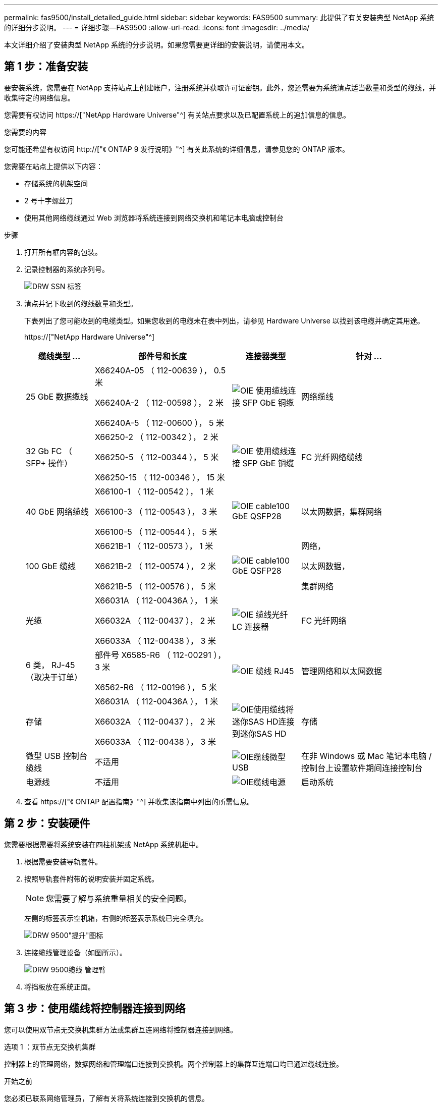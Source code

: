 ---
permalink: fas9500/install_detailed_guide.html 
sidebar: sidebar 
keywords: FAS9500 
summary: 此提供了有关安装典型 NetApp 系统的详细分步说明。 
---
= 详细步骤—FAS9500
:allow-uri-read: 
:icons: font
:imagesdir: ../media/


[role="lead"]
本文详细介绍了安装典型 NetApp 系统的分步说明。如果您需要更详细的安装说明，请使用本文。



== 第 1 步：准备安装

要安装系统，您需要在 NetApp 支持站点上创建帐户，注册系统并获取许可证密钥。此外，您还需要为系统清点适当数量和类型的缆线，并收集特定的网络信息。

您需要有权访问 https://["NetApp Hardware Universe"^] 有关站点要求以及已配置系统上的追加信息的信息。

.您需要的内容
您可能还希望有权访问 http://["《 ONTAP 9 发行说明》"^] 有关此系统的详细信息，请参见您的 ONTAP 版本。

您需要在站点上提供以下内容：

* 存储系统的机架空间
* 2 号十字螺丝刀
* 使用其他网络缆线通过 Web 浏览器将系统连接到网络交换机和笔记本电脑或控制台


.步骤
. 打开所有框内容的包装。
. 记录控制器的系统序列号。
+
image::../media/drw_ssn_label.svg[DRW SSN 标签]

. 清点并记下收到的缆线数量和类型。
+
下表列出了您可能收到的电缆类型。如果您收到的电缆未在表中列出，请参见 Hardware Universe 以找到该电缆并确定其用途。

+
https://["NetApp Hardware Universe"^]

+
[cols="1,2,1,2"]
|===
| 缆线类型 ... | 部件号和长度 | 连接器类型 | 针对 ... 


 a| 
25 GbE 数据缆线
 a| 
X66240A-05 （ 112-00639 ）， 0.5 米

X66240A-2 （ 112-00598 ）， 2 米

X66240A-5 （ 112-00600 ）， 5 米
 a| 
image::../media/oie_cable_sfp_gbe_copper.svg[OIE 使用缆线连接 SFP GbE 铜缆]
 a| 
网络缆线



 a| 
32 Gb FC （ SFP+ 操作）
 a| 
X66250-2 （ 112-00342 ）， 2 米

X66250-5 （ 112-00344 ）， 5 米

X66250-15 （ 112-00346 ）， 15 米
 a| 
image::../media/oie_cable_sfp_gbe_copper.svg[OIE 使用缆线连接 SFP GbE 铜缆]
 a| 
FC 光纤网络缆线



 a| 
40 GbE 网络缆线
 a| 
X66100-1 （ 112-00542 ）， 1 米

X66100-3 （ 112-00543 ）， 3 米

X66100-5 （ 112-00544 ）， 5 米
 a| 
image::../media/oie_cable100_gbe_qsfp28.svg[OIE cable100 GbE QSFP28]
 a| 
以太网数据，集群网络



 a| 
100 GbE 缆线
 a| 
X6621B-1 （ 112-00573 ）， 1 米

X6621B-2 （ 112-00574 ）， 2 米

X6621B-5 （ 112-00576 ）， 5 米
 a| 
image::../media/oie_cable100_gbe_qsfp28.svg[OIE cable100 GbE QSFP28]
 a| 
网络，

以太网数据，

集群网络



 a| 
光缆
 a| 
X66031A （ 112-00436A ）， 1 米

X66032A （ 112-00437 ）， 2 米

X66033A （ 112-00438 ）， 3 米
 a| 
image::../media/oie_cable_fiber_lc_connector.svg[OIE 缆线光纤 LC 连接器]
 a| 
FC 光纤网络



 a| 
6 类， RJ-45 （取决于订单）
 a| 
部件号 X6585-R6 （ 112-00291 ）， 3 米

X6562-R6 （ 112-00196 ）， 5 米
 a| 
image::../media/oie_cable_rj45.svg[OIE 缆线 RJ45]
 a| 
管理网络和以太网数据



 a| 
存储
 a| 
X66031A （ 112-00436A ）， 1 米

X66032A （ 112-00437 ）， 2 米

X66033A （ 112-00438 ）， 3 米
 a| 
image::../media/oie_cable_mini_sas_hd_to_mini_sas_hd.svg[OIE使用缆线将迷你SAS HD连接到迷你SAS HD]
 a| 
存储



 a| 
微型 USB 控制台缆线
 a| 
不适用
 a| 
image::../media/oie_cable_micro_usb.svg[OIE缆线微型USB]
 a| 
在非 Windows 或 Mac 笔记本电脑 / 控制台上设置软件期间连接控制台



 a| 
电源线
 a| 
不适用
 a| 
image::../media/oie_cable_power.svg[OIE缆线电源]
 a| 
启动系统

|===
. 查看 https://["《 ONTAP 配置指南》"^] 并收集该指南中列出的所需信息。




== 第 2 步：安装硬件

您需要根据需要将系统安装在四柱机架或 NetApp 系统机柜中。

. 根据需要安装导轨套件。
. 按照导轨套件附带的说明安装并固定系统。
+

NOTE: 您需要了解与系统重量相关的安全问题。

+
左侧的标签表示空机箱，右侧的标签表示系统已完全填充。

+
image::../media/drw_9500_lifting_icon.svg[DRW 9500"提升"图标]

. 连接缆线管理设备（如图所示）。
+
image::../media/drw_9500_cable_management_arms.svg[DRW 9500缆线 管理臂]

. 将挡板放在系统正面。




== 第 3 步：使用缆线将控制器连接到网络

您可以使用双节点无交换机集群方法或集群互连网络将控制器连接到网络。

[role="tabbed-block"]
====
.选项 1 ：双节点无交换机集群
--
控制器上的管理网络，数据网络和管理端口连接到交换机。两个控制器上的集群互连端口均已通过缆线连接。

.开始之前
您必须已联系网络管理员，了解有关将系统连接到交换机的信息。

在端口中插入缆线时，请务必检查缆线拉片的方向。所有网络模块端口的缆线拉片均已启动。

image::../media/oie_cable_pull_tab_up.svg[OIE 缆线拉片向上]


NOTE: 插入连接器时、您应感觉到连接器卡入到位；如果您不觉得连接器卡嗒声、请将其卸下、然后将其翻转并重试。

. 使用动画或插图完成控制器与交换机之间的布线：
+
.动画—双节点无交换机集群布线
video::da08295f-ba8c-4de7-88c3-ae7c0170408d[panopto]
+
image::../media/drw_9500_tnsc_network_cabling.svg[DRW 9500tnsc网络布线]

+
|===
| 步骤 | 在每个控制器上执行 


 a| 
image::../media/oie_legend_icon_1_lg.svg[OIE图例图标1长]
 a| 
使用缆线连接集群互连端口：

** 插槽 A4 和 B4 （ E4A ）
** 插槽 -A8 和 B8 （ E8a ）


image::../media/oie_cable100_gbe_qsfp28.svg[OIE cable100 GbE QSFP28]



 a| 
image::../media/oie_legend_icon_2_lp.svg[OIE 图例图标 2 LP]
 a| 
使用缆线连接控制器管理（扳手）端口。

image::../media/oie_cable_rj45.svg[OIE 缆线 RJ45]



 a| 
image::../media/oie_legend_icon_3_o.svg[OIE 图例图标 3 o]
 a| 
使用缆线连接32 Gb FC网络交换机：

插槽A3和B3 (E3A和E3C)以及插槽A9和B9 (e9a和e9c)中的端口连接到32 Gb FC网络交换机。

image::../media/oie_cable_sfp_gbe_copper.svg[OIE 使用缆线连接 SFP GbE 铜缆]

40GbE 主机网络交换机：

使用缆线将插槽 A4 和 B4 （ e4b ）以及插槽 A4 和 B8 （ e8b ）中的主机‐端 b 端口连接到主机交换机。

image::../media/oie_cable100_gbe_qsfp28.svg[OIE cable100 GbE QSFP28]



 a| 
image::../media/oie_legend_icon_4_dr.svg[OIE 图例图标 4 驱动器]
 a| 
使用缆线连接25 GbE连接：

使用缆线将插槽5和B5 (5a、5b、5c和5d)以及插槽A7和B7 (7a、7b、7c和7d)中的端口连接到25 GbE网络交换机。

image::../media/oie_cable_sfp_gbe_copper.svg[OIE 使用缆线连接 SFP GbE 铜缆]



 a| 
** 将缆线固定到缆线管理臂上(未显示)。
** 将电源线连接到PSU并将其连接到不同的电源(未显示)。PSU 1和3为所有A侧组件供电、而PSU2和PSU4则为所有B侧组件供电。

 a| 
image::../media/oie_cable_power.svg[OIE缆线电源]

image::../media/drw_a900fas9500_power_source_icon_IEOPS-1142.svg[DRW a900FAS9500电源图标IEOPS 1142.]

|===


--
.选项 2 ：交换集群
--
控制器上的管理网络，数据网络和管理端口连接到交换机。集群互连和 HA 端口通过缆线连接到集群 /HA 交换机。

.开始之前
您必须已联系网络管理员，了解有关将系统连接到交换机的信息。

在端口中插入缆线时，请务必检查缆线拉片的方向。所有网络模块端口的缆线拉片均已启动。

image::../media/oie_cable_pull_tab_up.svg[OIE 缆线拉片向上]


NOTE: 插入连接器时、您应感觉到连接器卡入到位；如果您不觉得连接器卡嗒声、请将其卸下、然后将其翻转并重试。

. 使用动画或插图完成控制器与交换机之间的布线：
+
.动画—切换集群布线
video::3ad3f118-8339-4683-865f-ae7c0170400c[panopto]
+
image::../media/drw_9500_switched_network_cabling.svg[DRW 9500"交换网络布线"]

+
|===
| 步骤 | 在每个控制器上执行 


 a| 
image::../media/oie_legend_icon_1_lg.svg[OIE图例图标1长]
 a| 
使用缆线连接集群互连 A 端口：

** 插槽 A4 和 B4 （ E4A ）连接到集群网络交换机。
** 插槽 "A8 和 B8 （ E8a ）连接到集群网络交换机。


image::../media/oie_cable100_gbe_qsfp28.svg[OIE cable100 GbE QSFP28]



 a| 
image::../media/oie_legend_icon_2_lp.svg[OIE 图例图标 2 LP]
 a| 
使用缆线连接控制器管理（扳手）端口。

image::../media/oie_cable_rj45.svg[OIE 缆线 RJ45]



 a| 
image::../media/oie_legend_icon_3_o.svg[OIE 图例图标 3 o]
 a| 
使用缆线连接32 Gb FC网络交换机：

插槽A3和B3 (E3A和E3C)以及插槽A9和B9 (e9a和e9c)中的端口连接到32 Gb FC网络交换机。

image::../media/oie_cable_sfp_gbe_copper.svg[OIE 使用缆线连接 SFP GbE 铜缆]

40GbE 主机网络交换机：

使用缆线将插槽 A4 和 B4 （ e4b ）以及插槽 A4 和 B8 （ e8b ）中的主机‐端 b 端口连接到主机交换机。

image::../media/oie_cable100_gbe_qsfp28.svg[OIE cable100 GbE QSFP28]



 a| 
image::../media/oie_legend_icon_4_dr.svg[OIE 图例图标 4 驱动器]
 a| 
使用缆线连接25 GbE连接：

使用缆线将插槽5和B5 (5a、5b、5c和5d)以及插槽A7和B7 (7a、7b、7c和7d)中的端口连接到25 GbE网络交换机。

image::../media/oie_cable_sfp_gbe_copper.svg[OIE 使用缆线连接 SFP GbE 铜缆]



 a| 
** 将缆线固定到缆线管理臂上(未显示)。
** 将电源线连接到PSU并将其连接到不同的电源(未显示)。PSU 1和3为所有A侧组件供电、而PSU2和PSU4则为所有B侧组件供电。

 a| 
image::../media/oie_cable_power.svg[OIE缆线电源]

image::../media/drw_a900fas9500_power_source_icon_IEOPS-1142.svg[DRW a900FAS9500电源图标IEOPS 1142.]

|===


--
====


== 第 4 步：使用缆线将控制器连接到驱动器架

使用缆线将DS212C或DS224C驱动器架连接到控制器。


NOTE: 有关SAS布线的详细信息和工作表、请参见 https://["SAS 布线规则，工作表和示例概述—带有 IOM12 模块的磁盘架"^]

.开始之前
* 填写适用于您系统的SAS布线工作表。请参见 https://["SAS 布线规则，工作表和示例概述—带有 IOM12 模块的磁盘架"^]。
* 请务必检查插图箭头以确定正确的缆线连接器拉片方向。存储模块的缆线拉片已启动，而磁盘架上的拉片已关闭。


image::../media/oie_cable_pull_tab_up.svg[OIE 缆线拉片向上]

image::../media/oie_cable_pull_tab_down.svg[OIE 缆线下拉卡舌]


NOTE: 插入连接器时、您应感觉到连接器卡入到位；如果您不觉得连接器卡嗒声、请将其卸下、然后将其翻转并重试。

. 使用以下动画或图将控制器连接到三个(一个驱动器架的一个堆栈和两个驱动器架的一个堆栈) DS224C驱动器架。
+
.动画—为驱动器架布线
video::c958aae6-9d08-4d3d-a213-ae7c017040cd[panopto]
+
image::../media/drw_9500_sas_shelf_cabling.svg[DRW 9500SAS磁盘架布线]

+
[cols="20%,80%"]
|===
| 步骤 | 在每个控制器上执行 


 a| 
image::../media/oie_legend_icon_1_mb.svg[OIE图例图标1 MB]
 a| 
使用图作为参考、将驱动器架堆栈1连接到控制器。

image::../media/oie_cable_mini_sas_hd_to_mini_sas_hd.svg[OIE使用缆线将迷你SAS HD连接到迷你SAS HD]

迷你SAS缆线



 a| 
image::../media/oie_legend_icon_2_t.svg[OIE图例图标2 t]
 a| 
使用图作为参考、将驱动器架堆栈2连接到控制器。

image::../media/oie_cable_mini_sas_hd_to_mini_sas_hd.svg[OIE使用缆线将迷你SAS HD连接到迷你SAS HD]

迷你SAS缆线

|===




== 第 5 步：完成系统设置和配置

您可以使用仅连接到交换机和笔记本电脑的集群发现完成系统设置和配置，也可以直接连接到系统中的控制器，然后连接到管理交换机。

[role="tabbed-block"]
====
.选项 1 ：如果启用了网络发现
--
如果您在笔记本电脑上启用了网络发现，则可以使用自动集群发现完成系统设置和配置。

. 使用以下动画或图形设置一个或多个驱动器架 ID ：
+
.动画—设置磁盘架ID和#8217
video::95a29da1-faa3-4ceb-8a0b-ac7600675aa6[panopto]
+
image::../media/drw_power-on_set_shelf_ID_set.svg[已设置 DRW 电源打开设置磁盘架 ID]

+
[cols="20%,80%"]
|===


 a| 
image::../media/legend_icon_01.svg[图例图标 01]
 a| 
拆下端盖。



 a| 
image::../media/legend_icon_02.svg[图例图标 02]
 a| 
按住磁盘架 ID 按钮，直到第一位数字闪烁，然后按进入 0-9 。


NOTE: 第一个数字将继续闪烁



 a| 
image::../media/legend_icon_03.svg[图例图标 03]
 a| 
按住磁盘架 ID 按钮，直到第二位数字闪烁，然后按进入 0-9 。


NOTE: 第一个数字停止闪烁、第二个数字继续闪烁。



 a| 
image::../media/legend_icon_04.svg[图例图标04]
 a| 
更换端盖。



 a| 
image::../media/legend_icon_05.svg[图例图标05]
 a| 
等待 10 秒，以显示琥珀色 LED （！） 显示，然后重新启动驱动器架以设置磁盘架 ID 。

|===
. 打开两个节点电源上的电源开关。
+
.动画—打开控制器的电源
video::a905e56e-c995-4704-9673-adfa0005a891[panopto]
+
image::../media/drw_9500_power-on.svg[打开DRW 9500"电源]

+

NOTE: 初始启动可能需要长达八分钟的时间。

. 确保您的笔记本电脑已启用网络发现。
+
有关详细信息，请参见笔记本电脑的联机帮助。

. 使用以下动画将您的笔记本电脑连接到管理交换机。
+
.动画—将笔记本电脑连接到管理交换机
video::d61f983e-f911-4b76-8b3a-ab1b0066909b[panopto]
+
image::../media/dwr_laptop_to_switch_only.svg[DWR 笔记本电脑仅连接到交换机]

. 选择列出的 ONTAP 图标以发现：
+
image::../media/drw_autodiscovery_controler_select.svg[DRW 自动发现控制器选择]

+
.. 打开文件资源管理器。
.. 单击左窗格中的 network 。
.. 右键单击并选择刷新。
.. 双击 ONTAP 图标并接受屏幕上显示的任何证书。
+

NOTE: XXXXX 是目标节点的系统序列号。

+
此时将打开 System Manager 。



. 使用 System Manager 引导式设置使用中收集的数据配置系统 https://["《 ONTAP 配置指南》"^]。
. 设置您的帐户并下载 Active IQ Config Advisor ：
+
.. 登录到现有帐户或创建帐户。
+
https://["NetApp 支持注册"^]

.. 注册您的系统。
+
https://["NetApp 产品注册"^]

.. 下载 Active IQ Config Advisor 。
+
https://["NetApp 下载： Config Advisor"^]



. 运行 Config Advisor 以验证系统的运行状况。
. After you have completed the initial configuration, go to the https://["ONTAP 和 AMP ； ONTAP System Manager 文档资源"^] page for information about configuring additional features in ONTAP.


--
.选项 2 ：如果未启用网络发现
--
如果您使用的不是基于 Windows 或 Mac 的笔记本电脑或控制台，或者未启用自动发现，则必须使用此任务完成配置和设置。

. 为笔记本电脑或控制台布线并进行配置：
+
.. 使用 N-8-1 将笔记本电脑或控制台上的控制台端口设置为 115200 波特。
+

NOTE: 有关如何配置控制台端口的信息，请参见笔记本电脑或控制台的联机帮助。

.. 使用系统随附的控制台缆线将控制台缆线连接到笔记本电脑或控制台、然后将笔记本电脑连接到管理子网上的交换机。
+
image::../media/drw_9500_cable_console_switch_controller.svg[DRW 9500缆线 控制台交换机控制器]

.. 使用管理子网上的一个 TCP/IP 地址为笔记本电脑或控制台分配 TCP/IP 地址。


. 使用以下动画设置一个或多个驱动器架 ID ：
+
.动画—设置磁盘架ID和#8217
video::95a29da1-faa3-4ceb-8a0b-ac7600675aa6[panopto]
+
image::../media/drw_power-on_set_shelf_ID_set.svg[已设置 DRW 电源打开设置磁盘架 ID]

+
[cols="20%,80%"]
|===


 a| 
image::../media/legend_icon_01.svg[图例图标 01]
 a| 
拆下端盖。



 a| 
image::../media/legend_icon_02.svg[图例图标 02]
 a| 
按住磁盘架 ID 按钮，直到第一位数字闪烁，然后按进入 0-9 。


NOTE: 第一个数字将继续闪烁



 a| 
image::../media/legend_icon_03.svg[图例图标 03]
 a| 
按住磁盘架 ID 按钮，直到第二位数字闪烁，然后按进入 0-9 。


NOTE: 第一个数字停止闪烁、第二个数字继续闪烁。



 a| 
image::../media/legend_icon_04.svg[图例图标04]
 a| 
更换端盖。



 a| 
image::../media/legend_icon_05.svg[图例图标05]
 a| 
等待 10 秒，以显示琥珀色 LED （！） 显示，然后重新启动驱动器架以设置磁盘架 ID 。

|===
. 打开两个节点电源上的电源开关。
+
.动画—打开控制器的电源
video::a905e56e-c995-4704-9673-adfa0005a891[panopto]
+
image::../media/drw_9500_power-on.svg[打开DRW 9500"电源]




NOTE: 初始启动可能需要长达八分钟的时间。

. 将初始节点管理 IP 地址分配给其中一个节点。
+
[cols="1,2"]
|===
| 如果管理网络具有 DHCP... | 那么 ... 


 a| 
已配置
 a| 
记录分配给新控制器的 IP 地址。



 a| 
未配置
 a| 
.. 使用 PuTTY ，终端服务器或环境中的等效项打开控制台会话。
+

NOTE: 如果您不知道如何配置 PuTTY ，请查看笔记本电脑或控制台的联机帮助。

.. 在脚本提示时输入管理 IP 地址。


|===
. 使用笔记本电脑或控制台上的 System Manager 配置集群：
+
.. 将浏览器指向节点管理 IP 地址。
+

NOTE: The format for the address is +https://x.x.x.x+.

.. Configure the system using the data you collected in the https://["《 ONTAP 配置指南》"^] 。


. 设置您的帐户并下载 Active IQ Config Advisor ：
+
.. 登录到现有帐户或创建帐户。
+
https://["NetApp 支持注册"^]

.. 注册您的系统。
+
https://["NetApp 产品注册"^]

.. 下载 Active IQ Config Advisor 。
+
https://["NetApp 下载： Config Advisor"^]



. 运行 Config Advisor 以验证系统的运行状况。
. After you have completed the initial configuration, go to the https://["ONTAP 和 AMP ； ONTAP System Manager 文档资源"^] page for information about configuring additional features in ONTAP.


--
====